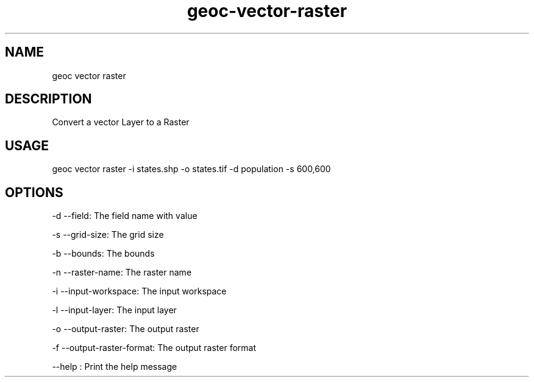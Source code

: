 .TH "geoc-vector-raster" "1" "20 December 2014" "version 0.1"
.SH NAME
geoc vector raster
.SH DESCRIPTION
Convert a vector Layer to a Raster
.SH USAGE
geoc vector raster -i states.shp -o states.tif -d population -s 600,600
.SH OPTIONS
-d --field: The field name with value
.PP
-s --grid-size: The grid size
.PP
-b --bounds: The bounds
.PP
-n --raster-name: The raster name
.PP
-i --input-workspace: The input workspace
.PP
-l --input-layer: The input layer
.PP
-o --output-raster: The output raster
.PP
-f --output-raster-format: The output raster format
.PP
--help : Print the help message
.PP
